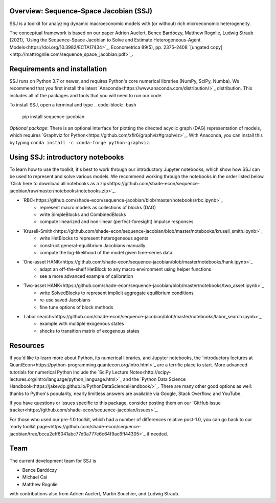 Overview: **Sequence-Space Jacobian (SSJ)**
-----------------------

SSJ is a toolkit for analyzing dynamic macroeconomic models with (or without) rich microeconomic heterogeneity.

The conceptual framework is based on our paper Adrien Auclert, Bence Bardóczy, Matthew Rognlie, Ludwig Straub (2021), `Using the Sequence-Space Jacobian to Solve and Estimate Heterogeneous-Agent Models<https://doi.org/10.3982/ECTA17434>`_, Econometrica 89(5), pp. 2375–2408 `[ungated copy]<http://mattrognlie.com/sequence_space_jacobian.pdf>`_.

Requirements and installation
-----------------------

SSJ runs on Python 3.7 or newer, and requires Python's core numerical libraries (NumPy, SciPy, Numba). We recommend that you first install the latest `Anaconda<https://www.anaconda.com/distribution/>`_ distribution. This includes all of the packages and tools that you will need to run our code. 

To install SSJ, open a terminal and type
.. code-block:: bash

    pip install sequence-jacobian


*Optional package*: There is an optional interface for plotting the directed acyclic graph (DAG) representation of models, which requires `Graphviz for Python<https://github.com/xflr6/graphviz#graphviz>`_. With Anaconda, you can install this by typing ``conda install -c conda-forge python-graphviz``.

Using SSJ: introductory notebooks
-----------------------

To learn how to use the toolkit, it's best to work through our introductory Jupyter notebooks, which show how SSJ can be used to represent and solve various models. We recommend working through the notebooks in the order listed below. `Click here to download all notebooks as a zip<https://github.com/shade-econ/sequence-jacobian/raw/master/notebooks/notebooks.zip>`_.

* `RBC<https://github.com/shade-econ/sequence-jacobian/blob/master/notebooks/rbc.ipynb>`_
    * represent macro models as collections of blocks (DAG)
    * write SimpleBlocks and CombinedBlocks
    * compute linearized and non-linear (perfect-foresight) impulse responses
* `Krusell-Smith<https://github.com/shade-econ/sequence-jacobian/blob/master/notebooks/krusell_smith.ipynb>`_
    * write HetBlocks to represent heterogeneous agents
    * construct general-equilibrium Jacobians manually
    * compute the log-likelihood of the model given time-series data
* `One-asset HANK<https://github.com/shade-econ/sequence-jacobian/blob/master/notebooks/hank.ipynb>`_
    * adapt an off-the-shelf HetBlock to any macro environment using helper functions
    * see a more advanced example of calibration
* `Two-asset HANK<https://github.com/shade-econ/sequence-jacobian/blob/master/notebooks/two_asset.ipynb>`_
    * write SolvedBlocks to represent implicit aggregate equilibrium conditions
    * re-use saved Jacobians
    * fine tune options of block methods 
* `Labor search<https://github.com/shade-econ/sequence-jacobian/blob/master/notebooks/labor_search.ipynb>`_
    * example with multiple exogenous states
    * shocks to transition matrix of exogenous states

Resources
-----------------------

If you'd like to learn more about Python, its numerical libraries, and Jupyter notebooks, the `introductory lectures at QuantEcon<https://python-programming.quantecon.org/intro.html>`_ are a terrific place to start. More advanced tutorials for numerical Python include the `SciPy Lecture Notes<http://scipy-lectures.org/intro/language/python_language.html>`_ and the `Python Data Science Handbook<https://jakevdp.github.io/PythonDataScienceHandbook/>`_. There are many other good options as well: thanks to Python's popularity, nearly limitless answers are available via Google, Stack Overflow, and YouTube.

If you have questions or issues specific to this package, consider posting them on our `GitHub issue tracker<https://github.com/shade-econ/sequence-jacobian/issues>`_.

For those who used our pre-1.0 toolkit, which had a number of differences relative post-1.0, you can go back to our `early toolkit page<https://github.com/shade-econ/sequence-jacobian/tree/bcca2eff6041abc77d0a777e6c64f9ac6ff44305>`_ if needed.

Team
-----------------------

The current development team for SSJ is

* Bence Bardóczy
* Michael Cai
* Matthew Rognlie

with contributions also from Adrien Auclert, Martin Souchier, and Ludwig Straub.